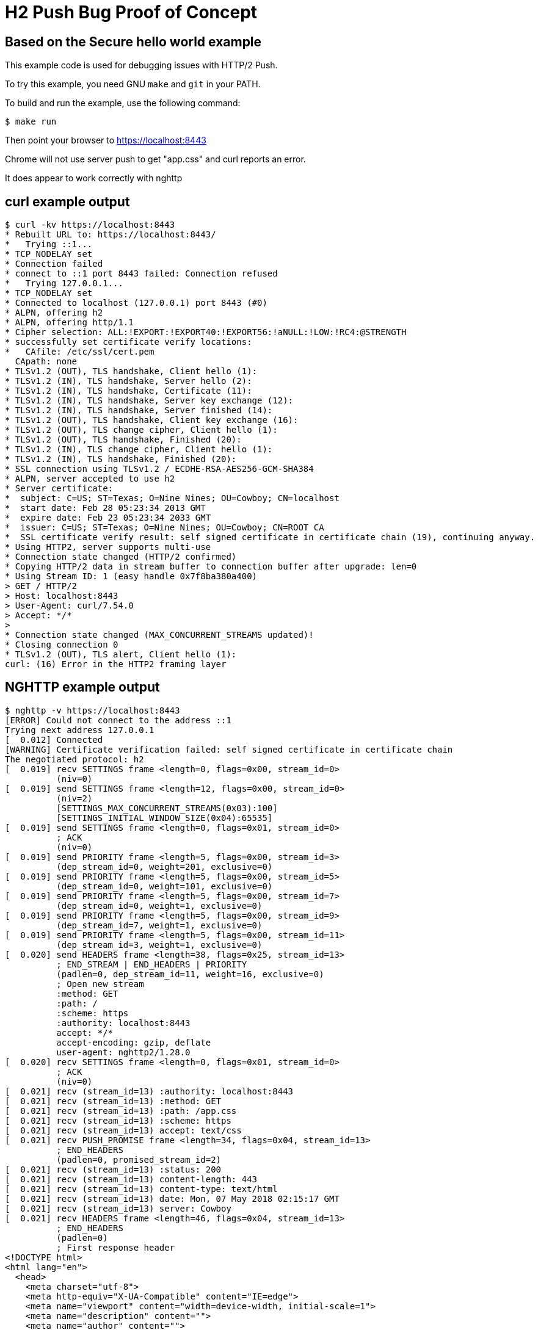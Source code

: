 = H2 Push Bug Proof of Concept

== Based on the Secure hello world example

This example code is used for debugging issues with HTTP/2 Push.

To try this example, you need GNU `make` and `git` in your PATH.

To build and run the example, use the following command:

[source,bash]
$ make run

Then point your browser to https://localhost:8443

Chrome will not use server push to get "app.css" and curl reports an error.

It does appear to work correctly with nghttp

== curl example output

[source,bash]
----
$ curl -kv https://localhost:8443
* Rebuilt URL to: https://localhost:8443/
*   Trying ::1...
* TCP_NODELAY set
* Connection failed
* connect to ::1 port 8443 failed: Connection refused
*   Trying 127.0.0.1...
* TCP_NODELAY set
* Connected to localhost (127.0.0.1) port 8443 (#0)
* ALPN, offering h2
* ALPN, offering http/1.1
* Cipher selection: ALL:!EXPORT:!EXPORT40:!EXPORT56:!aNULL:!LOW:!RC4:@STRENGTH
* successfully set certificate verify locations:
*   CAfile: /etc/ssl/cert.pem
  CApath: none
* TLSv1.2 (OUT), TLS handshake, Client hello (1):
* TLSv1.2 (IN), TLS handshake, Server hello (2):
* TLSv1.2 (IN), TLS handshake, Certificate (11):
* TLSv1.2 (IN), TLS handshake, Server key exchange (12):
* TLSv1.2 (IN), TLS handshake, Server finished (14):
* TLSv1.2 (OUT), TLS handshake, Client key exchange (16):
* TLSv1.2 (OUT), TLS change cipher, Client hello (1):
* TLSv1.2 (OUT), TLS handshake, Finished (20):
* TLSv1.2 (IN), TLS change cipher, Client hello (1):
* TLSv1.2 (IN), TLS handshake, Finished (20):
* SSL connection using TLSv1.2 / ECDHE-RSA-AES256-GCM-SHA384
* ALPN, server accepted to use h2
* Server certificate:
*  subject: C=US; ST=Texas; O=Nine Nines; OU=Cowboy; CN=localhost
*  start date: Feb 28 05:23:34 2013 GMT
*  expire date: Feb 23 05:23:34 2033 GMT
*  issuer: C=US; ST=Texas; O=Nine Nines; OU=Cowboy; CN=ROOT CA
*  SSL certificate verify result: self signed certificate in certificate chain (19), continuing anyway.
* Using HTTP2, server supports multi-use
* Connection state changed (HTTP/2 confirmed)
* Copying HTTP/2 data in stream buffer to connection buffer after upgrade: len=0
* Using Stream ID: 1 (easy handle 0x7f8ba380a400)
> GET / HTTP/2
> Host: localhost:8443
> User-Agent: curl/7.54.0
> Accept: */*
>
* Connection state changed (MAX_CONCURRENT_STREAMS updated)!
* Closing connection 0
* TLSv1.2 (OUT), TLS alert, Client hello (1):
curl: (16) Error in the HTTP2 framing layer

----

== NGHTTP example output

[source,bash]
----
$ nghttp -v https://localhost:8443
[ERROR] Could not connect to the address ::1
Trying next address 127.0.0.1
[  0.012] Connected
[WARNING] Certificate verification failed: self signed certificate in certificate chain
The negotiated protocol: h2
[  0.019] recv SETTINGS frame <length=0, flags=0x00, stream_id=0>
          (niv=0)
[  0.019] send SETTINGS frame <length=12, flags=0x00, stream_id=0>
          (niv=2)
          [SETTINGS_MAX_CONCURRENT_STREAMS(0x03):100]
          [SETTINGS_INITIAL_WINDOW_SIZE(0x04):65535]
[  0.019] send SETTINGS frame <length=0, flags=0x01, stream_id=0>
          ; ACK
          (niv=0)
[  0.019] send PRIORITY frame <length=5, flags=0x00, stream_id=3>
          (dep_stream_id=0, weight=201, exclusive=0)
[  0.019] send PRIORITY frame <length=5, flags=0x00, stream_id=5>
          (dep_stream_id=0, weight=101, exclusive=0)
[  0.019] send PRIORITY frame <length=5, flags=0x00, stream_id=7>
          (dep_stream_id=0, weight=1, exclusive=0)
[  0.019] send PRIORITY frame <length=5, flags=0x00, stream_id=9>
          (dep_stream_id=7, weight=1, exclusive=0)
[  0.019] send PRIORITY frame <length=5, flags=0x00, stream_id=11>
          (dep_stream_id=3, weight=1, exclusive=0)
[  0.020] send HEADERS frame <length=38, flags=0x25, stream_id=13>
          ; END_STREAM | END_HEADERS | PRIORITY
          (padlen=0, dep_stream_id=11, weight=16, exclusive=0)
          ; Open new stream
          :method: GET
          :path: /
          :scheme: https
          :authority: localhost:8443
          accept: */*
          accept-encoding: gzip, deflate
          user-agent: nghttp2/1.28.0
[  0.020] recv SETTINGS frame <length=0, flags=0x01, stream_id=0>
          ; ACK
          (niv=0)
[  0.021] recv (stream_id=13) :authority: localhost:8443
[  0.021] recv (stream_id=13) :method: GET
[  0.021] recv (stream_id=13) :path: /app.css
[  0.021] recv (stream_id=13) :scheme: https
[  0.021] recv (stream_id=13) accept: text/css
[  0.021] recv PUSH_PROMISE frame <length=34, flags=0x04, stream_id=13>
          ; END_HEADERS
          (padlen=0, promised_stream_id=2)
[  0.021] recv (stream_id=13) :status: 200
[  0.021] recv (stream_id=13) content-length: 443
[  0.021] recv (stream_id=13) content-type: text/html
[  0.021] recv (stream_id=13) date: Mon, 07 May 2018 02:15:17 GMT
[  0.021] recv (stream_id=13) server: Cowboy
[  0.021] recv HEADERS frame <length=46, flags=0x04, stream_id=13>
          ; END_HEADERS
          (padlen=0)
          ; First response header
<!DOCTYPE html>
<html lang="en">
  <head>
    <meta charset="utf-8">
    <meta http-equiv="X-UA-Compatible" content="IE=edge">
    <meta name="viewport" content="width=device-width, initial-scale=1">
    <meta name="description" content="">
    <meta name="author" content="">

    <title>Hello Snowday!</title>
    <link rel="stylesheet" href="./app.css")">
  </head>
	<body>
	  <p>
      This is a sample web page.
    </p>
	</body>
</html
	[  0.022] recv DATA frame <length=443, flags=0x01, stream_id=13>
          ; END_STREAM
[  0.022] recv (stream_id=2) :status: 200
[  0.022] recv (stream_id=2) content-length: 86
[  0.022] recv (stream_id=2) content-type: text/css
[  0.022] recv (stream_id=2) date: Mon, 07 May 2018 02:15:17 GMT
[  0.022] recv (stream_id=2) server: Cowboy
[  0.022] recv HEADERS frame <length=15, flags=0x04, stream_id=2>
          ; END_HEADERS
          (padlen=0)
          ; First push response header
body{
      color: green;
      background-color: pink;
      font-size: 24px;
    }
	[  0.029] recv DATA frame <length=86, flags=0x01, stream_id=2>
          ; END_STREAM
[  0.029] send GOAWAY frame <length=8, flags=0x00, stream_id=0>
          (last_stream_id=2, error_code=NO_ERROR(0x00), opaque_data(0)=[])
----
